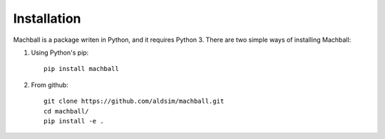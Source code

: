 Installation
============

Machball is a package writen in Python, and it requires Python 3.
There are two simple ways of installing Machball:

1. Using Python's pip::

    pip install machball

2. From github::

    git clone https://github.com/aldsim/machball.git
    cd machball/
    pip install -e .
